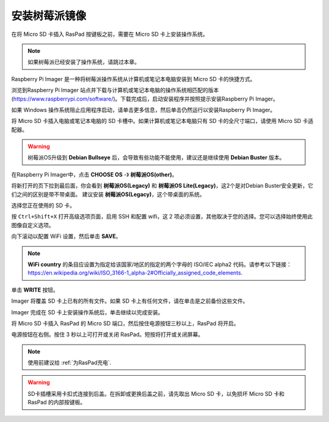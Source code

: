 安装树莓派镜像
======================================

在将 Micro SD 卡插入 RasPad 按键板之前，需要在 Micro SD 卡上安装操作系统。

.. note::

  如果树莓派已经安装了操作系统，请跳过本章。


Raspberry Pi Imager 是一种将树莓派操作系统从计算机或笔记本电脑安装到 Micro SD 卡的快捷方式。

浏览到Raspberry Pi Imager 站点并下载与计算机或笔记本电脑的操作系统相匹配的版本 (https://www.raspberrypi.com/software/)。下载完成后，启动安装程序并按照提示安装Raspberry Pi Imager。

.. image:: img/3d1.png
  :width: 400
  :align: center

如果 Windows 操作系统阻止应用程序启动，请单击更多信息，然后单击仍然运行以安装Raspberry Pi Imager。

.. image:: img/3d2.png
  :width: 550
  :align: center

将 Micro SD 卡插入电脑或笔记本电脑的 SD 卡槽中。如果计算机或笔记本电脑只有 SD 卡的全尺寸端口，请使用 Micro SD 卡适配器。

.. In theRaspberry Pi Imager, select the Operating System to install, and then select the SD card to install the image on.

.. .. image:: img/3d3.png
..   :width: 550
..   :align: center

.. .. note::
..     * The computer or laptop will need to be connected to the internet during the first time the Operating System is installed.

..     * After the first installation, a copy of the Operating System installed from the Imager will be stored on the computer or laptop, and will be available for future use, even while offline (Location of lastdownload.cache will be here: ``C:/Users/<username>/AppData/Local/树莓派/Imager/cache``). The next time the Imager software launches, it will display “Released: <date>, Cached on your computer”.
    
.. .. image:: img/otherOS.png
    :align: center

.. mark


.. warning::

   树莓派OS升级到 **Debian Bullseye** 后，会导致有些功能不能使用，建议还是继续使用 **Debian Buster** 版本。

在Raspberry Pi Imager中，点击 **CHOOSE OS** -》 **树莓派OS(other)**。

.. image:: img/3d33.png
    :align: center

将新打开的页下拉到最后面，你会看到 **树莓派OS(Legacy)** 和 **树莓派OS Lite(Legacy)**，这2个是对Debian Buster安全更新，它们之间的区别是带不带桌面。
建议安装 **树莓派OS(Legacy)**，这个带桌面的系统。

.. image:: img/3d34.png
    :align: center


选择您正在使用的 SD 卡。

.. image:: img/3d4.png
  :width: 550
  :align: center

按 ``Ctrl+Shift+X`` 打开高级选项页面，启用 SSH 和配置 wifi，这 2 项必须设置，其他取决于您的选择。您可以选择始终使用此图像自定义选项。

.. image:: img/3d5.png
  :width: 550
  :align: center

向下滚动以配置 WiFi 设置，然后单击 **SAVE**。

.. note::

  **WiFi country** 的条目应设置为指定给该国家/地区的指定的两个字母的 ISO/IEC alpha2 代码。请参考以下链接： `https://en.wikipedia.org/wiki/ISO_3166-1_alpha-2#Officially_assigned_code_elements <https://en.wikipedia.org/wiki/ISO_3166-1_alpha-2#Officially_assigned_code_elements>`_.

.. image:: img/3d6.png
  :width: 550
  :align: center

单击 **WRITE** 按钮。

.. image:: img/3d7.png
  :width: 550
  :align: center

Imager 将覆盖 SD 卡上已有的所有文件。如果 SD 卡上有任何文件，请在单击是之前备份这些文件。

.. image:: img/3d8.png
  :width: 550
  :align: center

Imager 完成在 SD 卡上安装操作系统后，单击继续以完成安装。

.. image:: img/3d9.png
  :width: 550
  :align: center
  
将 Micro SD 卡插入 RasPad 的 Micro SD 端口，然后按住电源按钮三秒以上，RasPad 将开启。

电源按钮在右侧。按住 3 秒以上可打开或关闭 RasPad。短按将打开或关闭屏幕。

.. note::

  使用前建议给 :ref:`为RasPad充电`.

.. image:: img/install_sd_card.jpg
  :width: 550
  :align: center

.. warning::
  
  SD卡插槽采用卡扣式连接到后盖。在拆卸或更换后盖之前，请先取出 Micro SD 卡，以免损坏 Micro SD 卡和 RasPad 的内部按键板。























